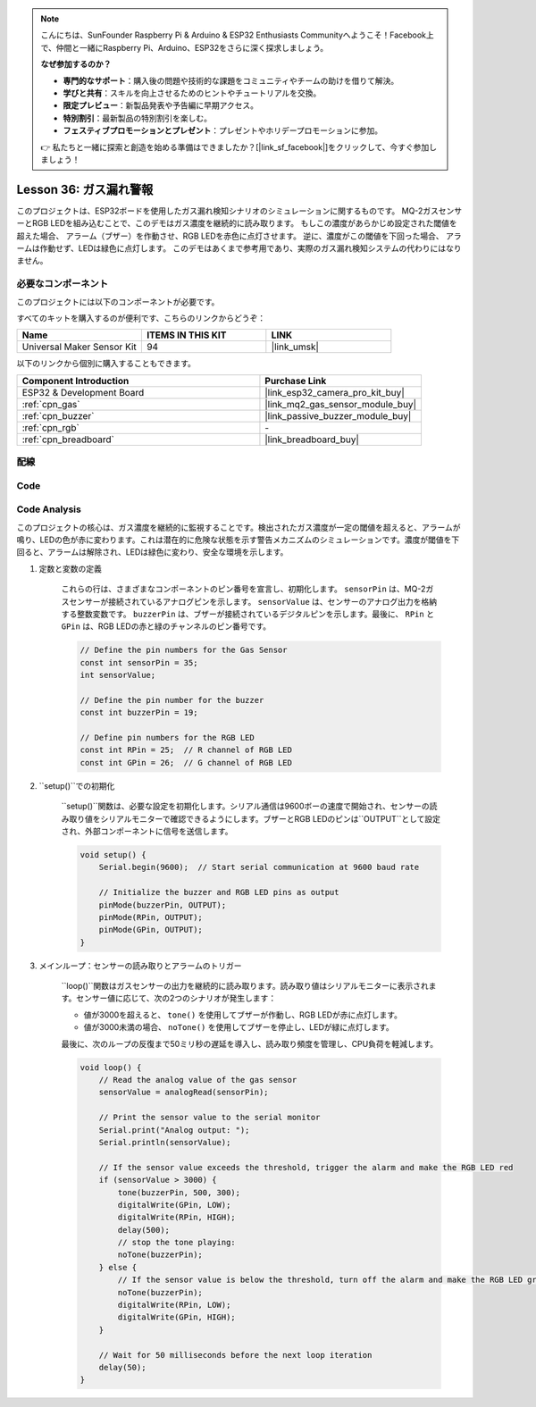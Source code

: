 .. note::

    こんにちは、SunFounder Raspberry Pi & Arduino & ESP32 Enthusiasts Communityへようこそ！Facebook上で、仲間と一緒にRaspberry Pi、Arduino、ESP32をさらに深く探求しましょう。

    **なぜ参加するのか？**

    - **専門的なサポート**：購入後の問題や技術的な課題をコミュニティやチームの助けを借りて解決。
    - **学びと共有**：スキルを向上させるためのヒントやチュートリアルを交換。
    - **限定プレビュー**：新製品発表や予告編に早期アクセス。
    - **特別割引**：最新製品の特別割引を楽しむ。
    - **フェスティブプロモーションとプレゼント**：プレゼントやホリデープロモーションに参加。

    👉 私たちと一緒に探索と創造を始める準備はできましたか？[|link_sf_facebook|]をクリックして、今すぐ参加しましょう！
.. _esp32_gas_leak_alarm:

Lesson 36: ガス漏れ警報
==================================

このプロジェクトは、ESP32ボードを使用したガス漏れ検知シナリオのシミュレーションに関するものです。
MQ-2ガスセンサーとRGB LEDを組み込むことで、このデモはガス濃度を継続的に読み取ります。
もしこの濃度があらかじめ設定された閾値を超えた場合、
アラーム（ブザー）を作動させ、RGB LEDを赤色に点灯させます。
逆に、濃度がこの閾値を下回った場合、
アラームは作動せず、LEDは緑色に点灯します。
このデモはあくまで参考用であり、実際のガス漏れ検知システムの代わりにはなりません。

必要なコンポーネント
--------------------------

このプロジェクトには以下のコンポーネントが必要です。

すべてのキットを購入するのが便利です、こちらのリンクからどうぞ：

.. list-table::
    :widths: 20 20 20
    :header-rows: 1

    *   - Name	
        - ITEMS IN THIS KIT
        - LINK
    *   - Universal Maker Sensor Kit
        - 94
        - |link_umsk|

以下のリンクから個別に購入することもできます。

.. list-table::
    :widths: 30 20
    :header-rows: 1

    *   - Component Introduction
        - Purchase Link

    *   - ESP32 & Development Board
        - |link_esp32_camera_pro_kit_buy|
    *   - :ref:`cpn_gas`
        - |link_mq2_gas_sensor_module_buy|
    *   - :ref:`cpn_buzzer`
        - |link_passive_buzzer_module_buy|
    *   - :ref:`cpn_rgb`
        - \-
    *   - :ref:`cpn_breadboard`
        - |link_breadboard_buy|
        

配線
---------------------------

.. image:: img/Lesson_36_Gas_leak_alarm_esp32_bb.png
    :width: 100%

Code
---------------------------

.. raw:: html

    <iframe src=https://create.arduino.cc/editor/sunfounder01/3c24f636-7411-4d3d-8d2e-ac4400084a93/preview?embed style="height:510px;width:100%;margin:10px 0" frameborder=0></iframe>
    
Code Analysis
---------------------------

このプロジェクトの核心は、ガス濃度を継続的に監視することです。検出されたガス濃度が一定の閾値を超えると、アラームが鳴り、LEDの色が赤に変わります。これは潜在的に危険な状態を示す警告メカニズムのシミュレーションです。濃度が閾値を下回ると、アラームは解除され、LEDは緑色に変わり、安全な環境を示します。

1. 定数と変数の定義

    これらの行は、さまざまなコンポーネントのピン番号を宣言し、初期化します。 ``sensorPin`` は、MQ-2ガスセンサーが接続されているアナログピンを示します。 ``sensorValue`` は、センサーのアナログ出力を格納する整数変数です。 ``buzzerPin`` は、ブザーが接続されているデジタルピンを示します。最後に、 ``RPin`` と ``GPin`` は、RGB LEDの赤と緑のチャンネルのピン番号です。

    .. code-block:: arduino
   
        // Define the pin numbers for the Gas Sensor
        const int sensorPin = 35;
        int sensorValue;

        // Define the pin number for the buzzer
        const int buzzerPin = 19;

        // Define pin numbers for the RGB LED
        const int RPin = 25;  // R channel of RGB LED
        const int GPin = 26;  // G channel of RGB LED


2. ``setup()``での初期化

    ``setup()``関数は、必要な設定を初期化します。シリアル通信は9600ボーの速度で開始され、センサーの読み取り値をシリアルモニターで確認できるようにします。ブザーとRGB LEDのピンは``OUTPUT``として設定され、外部コンポーネントに信号を送信します。

    .. code-block:: arduino
   
        void setup() {
            Serial.begin(9600);  // Start serial communication at 9600 baud rate
    
            // Initialize the buzzer and RGB LED pins as output
            pinMode(buzzerPin, OUTPUT);
            pinMode(RPin, OUTPUT);
            pinMode(GPin, OUTPUT);
        }

3. メインループ：センサーの読み取りとアラームのトリガー

    ``loop()``関数はガスセンサーの出力を継続的に読み取ります。読み取り値はシリアルモニターに表示されます。センサー値に応じて、次の2つのシナリオが発生します：
    
    - 値が3000を超えると、 ``tone()`` を使用してブザーが作動し、RGB LEDが赤に点灯します。
    - 値が3000未満の場合、 ``noTone()`` を使用してブザーを停止し、LEDが緑に点灯します。
    
    最後に、次のループの反復まで50ミリ秒の遅延を導入し、読み取り頻度を管理し、CPU負荷を軽減します。

    .. code-block:: arduino
   
        void loop() {
            // Read the analog value of the gas sensor
            sensorValue = analogRead(sensorPin);

            // Print the sensor value to the serial monitor
            Serial.print("Analog output: ");
            Serial.println(sensorValue);

            // If the sensor value exceeds the threshold, trigger the alarm and make the RGB LED red
            if (sensorValue > 3000) {
                tone(buzzerPin, 500, 300);
                digitalWrite(GPin, LOW);
                digitalWrite(RPin, HIGH);
                delay(500);
                // stop the tone playing:
                noTone(buzzerPin);
            } else {
                // If the sensor value is below the threshold, turn off the alarm and make the RGB LED green
                noTone(buzzerPin);
                digitalWrite(RPin, LOW);
                digitalWrite(GPin, HIGH);
            }
            
            // Wait for 50 milliseconds before the next loop iteration
            delay(50);
        }

    

